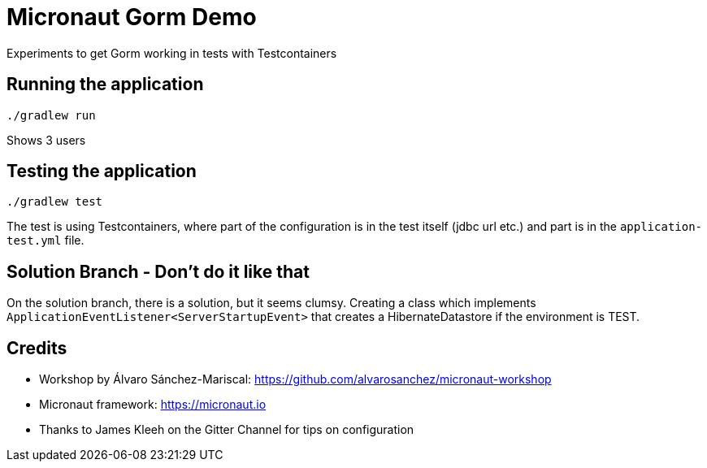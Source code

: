 = Micronaut Gorm Demo

Experiments to get Gorm working in tests with Testcontainers

== Running the application

 ./gradlew run

Shows 3 users

== Testing the application

 ./gradlew test

The test is using Testcontainers, where part of the configuration is in the test itself (jdbc url etc.)
and part is in the `application-test.yml` file.


== Solution Branch - Don't do it like that

On the solution branch, there is a solution, but it seems clumsy. Creating a class which implements
`ApplicationEventListener<ServerStartupEvent>` that creates a HibernateDatastore if the environment is TEST.

== Credits

* Workshop by Álvaro Sánchez-Mariscal: https://github.com/alvarosanchez/micronaut-workshop[]
* Micronaut framework: https://micronaut.io[]
* Thanks to James Kleeh on the Gitter Channel for tips on configuration